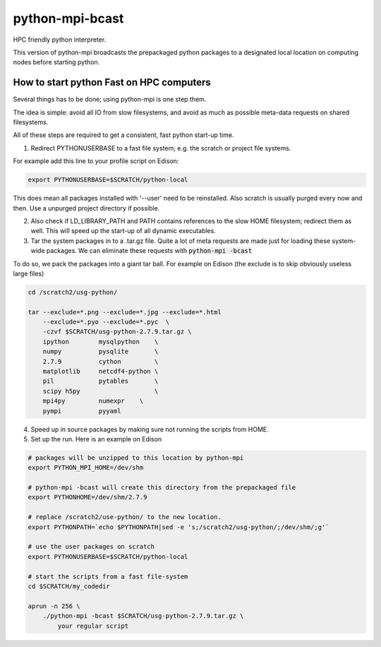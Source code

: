 python-mpi-bcast
================

HPC friendly python interpreter.

This version of python-mpi broadcasts the prepackaged python packages to a 
designated local location on computing nodes before starting python.

How to start python Fast on HPC computers
-----------------------------------------

Several things has to be done; using python-mpi is one step them.

The idea is simple: avoid all IO from slow filesystems, and avoid as much as 
possible meta-data requests on shared filesystems.

All of these steps are required to get a consistent, fast python start-up time.


1. Redirect PYTHONUSERBASE to a fast file system; e.g. 
   the scratch or project file systems. 

For example add this line to your profile script on Edison:

.. code:: bash

    export PYTHONUSERBASE=$SCRATCH/python-local

This does mean all packages installed with '--user' need to be reinstalled.
Also scratch is usually purged every now and then. Use a unpurged project directory
if possible.

2. Also check if LD_LIBRARY_PATH and PATH contains references to the slow
   HOME filesystem; redirect them as well. This will speed up the start-up of all
   dynamic executables.

3. Tar the system packages in to a .tar.gz file. 
   Quite a lot of meta requests are made just for loading
   these system-wide packages. We can eliminate these requests with :code:`python-mpi -bcast`

To do so, we pack the packages into a giant tar ball. For example on Edison
(the exclude is to skip obviously useless large files)

.. code:: bash
    
    cd /scratch2/usg-python/

    tar --exclude=*.png --exclude=*.jpg --exclude=*.html 
        --exclude=*.pyo --exclude=*.pyc  \
        -czvf $SCRATCH/usg-python-2.7.9.tar.gz \
        ipython        mysqlpython    \
        numpy          pysqlite       \
        2.7.9          cython         \
        matplotlib     netcdf4-python \
        pil            pytables       \
        scipy h5py                    \
        mpi4py         numexpr    \
        pympi          pyyaml       

4. Speed up in source packages by making sure not running the scripts from HOME.

5. Set up the run. Here is an example on Edison 

.. code:: bash

    # packages will be unzipped to this location by python-mpi
    export PYTHON_MPI_HOME=/dev/shm 

    # python-mpi -bcast will create this directory from the prepackaged file
    export PYTHONHOME=/dev/shm/2.7.9

    # replace /scratch2/use-python/ to the new location.
    export PYTHONPATH=`echo $PYTHONPATH|sed -e 's;/scratch2/usg-python/;/dev/shm/;g'`

    # use the user packages on scratch
    export PYTHONUSERBASE=$SCRATCH/python-local

    # start the scripts from a fast file-system
    cd $SCRATCH/my_codedir

    aprun -n 256 \
        ./python-mpi -bcast $SCRATCH/usg-python-2.7.9.tar.gz \
            your regular script
